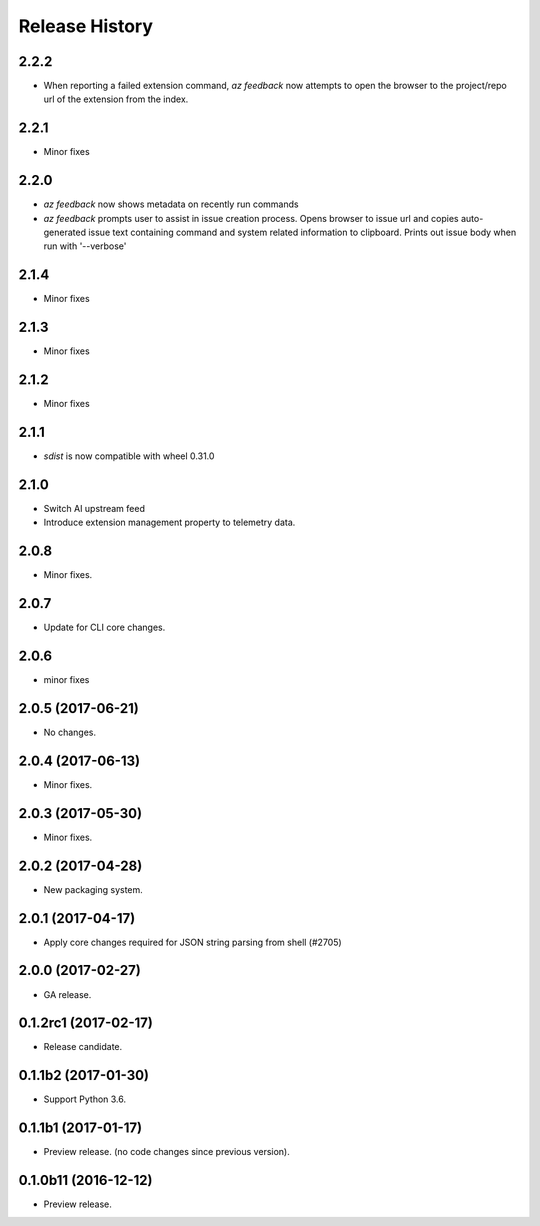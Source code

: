 .. :changelog:

Release History
===============

2.2.2
+++++
* When reporting a failed extension command, `az feedback` now attempts to open the browser to the project/repo url of the
  extension from the index.

2.2.1
+++++
* Minor fixes

2.2.0
+++++
* `az feedback` now shows metadata on recently run commands
* `az feedback` prompts user to assist in issue creation process. Opens browser to issue url and copies auto-generated issue
  text containing command and system related information to clipboard. Prints out issue body when run with '--verbose'

2.1.4
+++++
* Minor fixes

2.1.3
++++++
* Minor fixes

2.1.2
++++++
* Minor fixes

2.1.1
+++++
* `sdist` is now compatible with wheel 0.31.0

2.1.0
+++++
* Switch AI upstream feed
* Introduce extension management property to telemetry data.

2.0.8
+++++
* Minor fixes.

2.0.7
++++++
* Update for CLI core changes.

2.0.6
+++++
* minor fixes

2.0.5 (2017-06-21)
++++++++++++++++++
* No changes.

2.0.4 (2017-06-13)
++++++++++++++++++
* Minor fixes.

2.0.3 (2017-05-30)
++++++++++++++++++

* Minor fixes.

2.0.2 (2017-04-28)
++++++++++++++++++

* New packaging system.

2.0.1 (2017-04-17)
++++++++++++++++++

* Apply core changes required for JSON string parsing from shell (#2705)

2.0.0 (2017-02-27)
++++++++++++++++++

* GA release.

0.1.2rc1 (2017-02-17)
+++++++++++++++++++++

* Release candidate.

0.1.1b2 (2017-01-30)
+++++++++++++++++++++

* Support Python 3.6.

0.1.1b1 (2017-01-17)
+++++++++++++++++++++

* Preview release. (no code changes since previous version).


0.1.0b11 (2016-12-12)
+++++++++++++++++++++

* Preview release.
